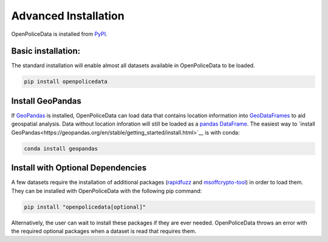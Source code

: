 .. _getting_started.installation:


Advanced Installation
=====================

OpenPoliceData is installed from `PyPI <https://pypi.org/project/openpolicedata/>`__.

Basic installation:
-------------------
The standard installation will enable almost all datasets available in OpenPoliceData to be loaded.

.. code-block:: bash

    pip install openpolicedata


Install GeoPandas
----------------------------------
If `GeoPandas <https://geopandas.org/en/stable/>`__ is installed, OpenPoliceData can load data that contains location information into `GeoDataFrames <https://geopandas.org/en/stable/docs/reference/geodataframe.html>`__ to aid geospatial analysis. Data without location inforation will still be loaded as a `pandas DataFrame <https://pandas.pydata.org/pandas-docs/stable/reference/api/pandas.DataFrame.html>`__. The easiest way to `install GeoPandas<https://geopandas.org/en/stable/getting_started/install.html>`__ is with conda:

.. code-block:: bash

    conda install geopandas


Install with Optional Dependencies
----------------------------------
A few datasets require the installation of additional packages (`rapidfuzz <https://pypi.org/project/rapidfuzz/>`__ and `msoffcrypto-tool <https://pypi.org/project/msoffcrypto-tool/>`__) in order to load them. They can be installed with OpenPoliceData with the following pip command:

.. code-block:: bash

    pip install "openpolicedata[optional]"

Alternatively, the user can wait to install these packages if they are ever needed. OpenPoliceData throws an error with the required optional packages when a dataset is read that requires them.